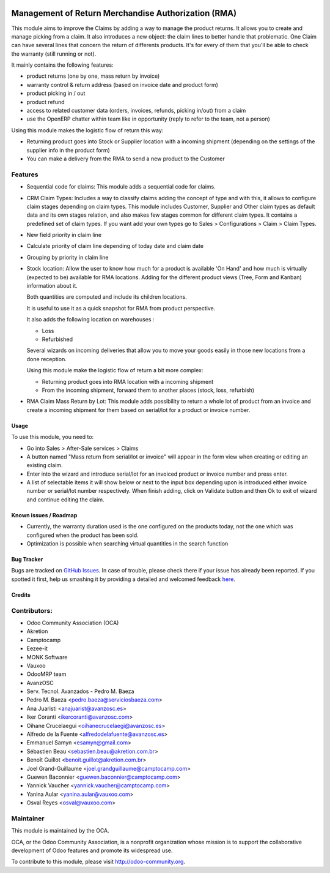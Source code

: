 .. image:: https://img.shields.io/badge/licence-AGPL--3-blue.svg
   :target: http://www.gnu.org/licenses/agpl-3.0-standalone.html
   :alt: License: AGPL-3

====================================================
Management of Return Merchandise Authorization (RMA)
====================================================

This module aims to improve the Claims by adding a way to manage the
product returns. It allows you to create and manage picking from a
claim. It also introduces a new object: the claim lines to better
handle that problematic. One Claim can have several lines that
concern the return of differents products. It's for every of them
that you'll be able to check the warranty (still running or not).

It mainly contains the following features:

* product returns (one by one, mass return by invoice)
* warranty control & return address (based on invoice date and product form)
* product picking in / out
* product refund
* access to related customer data (orders, invoices, refunds, picking
  in/out) from a claim
* use the OpenERP chatter within team like in opportunity (reply to refer to
  the team, not a person)

Using this module makes the logistic flow of return this way:

* Returning product goes into Stock or Supplier location with a incoming
  shipment (depending on the settings of the supplier info in the
  product form)
* You can make a delivery from the RMA to send a new product to the Customer

Features
--------

- Sequential code for claims: This module adds a sequential code for claims.

- CRM Claim Types: Includes a way to classify claims adding the concept of type
  and with this, it allows to configure claim stages depending on claim types.
  This module includes Customer, Supplier and Other claim types as default data
  and its own stages relation, and also makes few stages common for different
  claim types.
  It contains a predefined set of claim types. If you want add your own types
  go to Sales > Configurations > Claim > Claim Types.

- New field priority in claim line

- Calculate priority of claim line depending of today date and claim date

- Grouping by priority in claim line

- Stock location: Allow the user to know how much for a product is available 
  'On Hand' and how much is virtually (expected to be) available for 
  RMA locations. Adding for the different product views 
  (Tree, Form and Kanban) information about it. 

  Both quantities are computed and include its children locations. 

  It is useful to use it as a quick snapshot for RMA from product perspective. 

  It also adds the following location on warehouses :

  * Loss
  * Refurbished 

  Several wizards on incoming deliveries that allow you to move your 
  goods easily in those new locations from a done reception.

  Using this module make the logistic flow of return a bit more complex:

  * Returning product goes into RMA location with a incoming shipment
  * From the incoming shipment, forward them to another places (stock, loss, refurbish)

- RMA Claim Mass Return by Lot: This module adds possibility to return a 
  whole lot of product from an invoice and create a incoming shipment for 
  them based on serial/lot for a product or invoice number.

Usage
=====

To use this module, you need to:

* Go into Sales > After-Sale services > Claims

* A button named "Mass return from serial/lot or invoice" will appear in the
  form view when creating or editing an existing claim.

* Enter into the wizard and introduce serial/lot for an invoiced product or
  invoice number and press enter.

* A list of selectable items it will show below or next to the input box
  depending upon is introduced either invoice number or serial/lot number
  respectively. When finish adding, click on Validate button and then Ok
  to exit of wizard and continue editing the claim.

Known issues / Roadmap
======================

* Currently, the warranty duration used is the one configured on the
  products today, not the one which was configured when the product
  has been sold.

* Optimization is possible when searching virtual quantities in the search function

Bug Tracker
===========

Bugs are tracked on `GitHub Issues <https://github.com/OCA/rma/issues>`_.
In case of trouble, please check there if your issue has already been reported.
If you spotted it first, help us smashing it by providing a detailed and welcomed feedback
`here <https://github.com/OCA/rma/issues/new?body=module:%20crm_claim_rma%0Aversion:%208.0%0A%0A**Steps%20to%20reproduce**%0A-%20...%0A%0A**Current%20behavior**%0A%0A**Expected%20behavior**>`_.


Credits
=======

Contributors:
-------------

* Odoo Community Association (OCA)
* Akretion
* Camptocamp
* Eezee-it
* MONK Software
* Vauxoo
* OdooMRP team
* AvanzOSC
* Serv. Tecnol. Avanzados - Pedro M. Baeza
* Pedro M. Baeza <pedro.baeza@serviciosbaeza.com>
* Ana Juaristi <anajuarist@avanzosc.es>
* Iker Coranti <ikercoranti@avanzosc.com>
* Oihane Crucelaegui <oihanecrucelaegi@avanzosc.es>
* Alfredo de la Fuente <alfredodelafuente@avanzosc.es>
* Emmanuel Samyn <esamyn@gmail.com>
* Sébastien Beau <sebastien.beau@akretion.com.br>
* Benoît Guillot <benoit.guillot@akretion.com.br>
* Joel Grand-Guillaume <joel.grandguillaume@camptocamp.com>
* Guewen Baconnier <guewen.baconnier@camptocamp.com>
* Yannick Vaucher <yannick.vaucher@camptocamp.com>
* Yanina Aular <yanina.aular@vauxoo.com>
* Osval Reyes <osval@vauxoo.com>

Maintainer
----------

.. image:: https://odoo-community.org/logo.png
   :alt: Odoo Community Association
   :target: https://odoo-community.org

This module is maintained by the OCA.

OCA, or the Odoo Community Association, is a nonprofit organization whose
mission is to support the collaborative development of Odoo features and
promote its widespread use.

To contribute to this module, please visit http://odoo-community.org.
